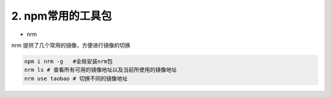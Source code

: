 ====================
2. npm常用的工具包
====================

* nrm

nrm 提供了几个常用的镜像，方便进行镜像的切换

.. code::

 npm i nrm -g   #全局安装nrm包
 nrm ls # 查看所有可用的镜像地址以及当前所使用的镜像地址
 nrm use taobao # 切换不同的镜像地址
